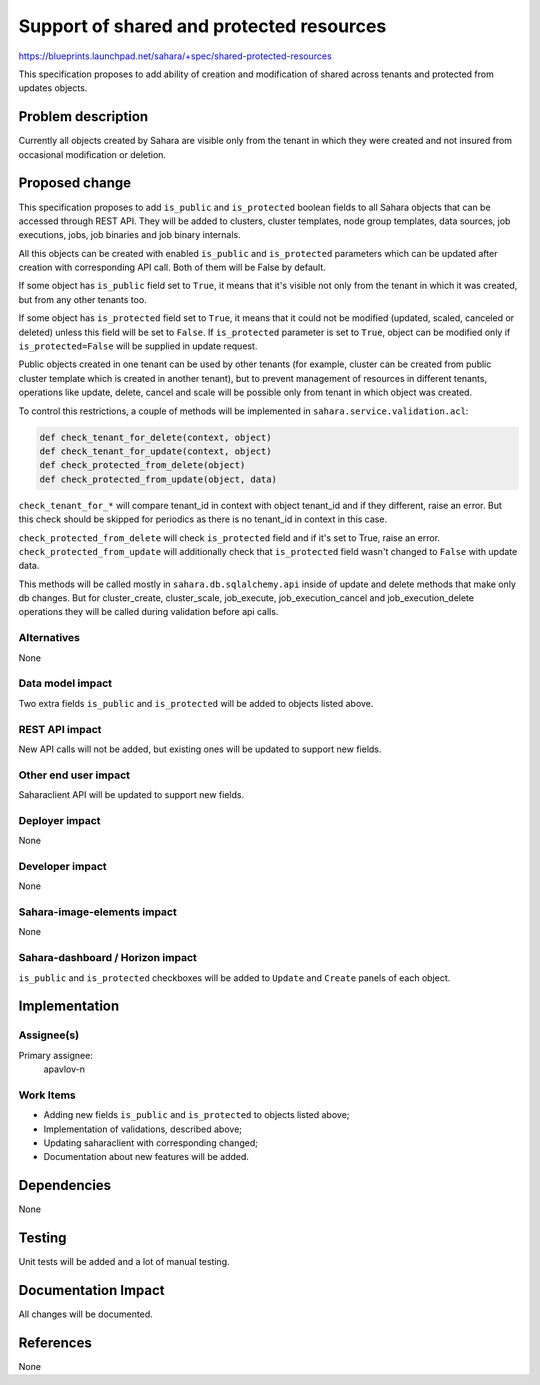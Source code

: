 ..
 This work is licensed under a Creative Commons Attribution 3.0 Unported
 License.

 http://creativecommons.org/licenses/by/3.0/legalcode

=========================================
Support of shared and protected resources
=========================================

https://blueprints.launchpad.net/sahara/+spec/shared-protected-resources

This specification proposes to add ability of creation and modification of
shared across tenants and protected from updates objects.

Problem description
===================

Currently all objects created by Sahara are visible only from the tenant in
which they were created and not insured from occasional modification or
deletion.

Proposed change
===============

This specification proposes to add ``is_public`` and ``is_protected`` boolean
fields to all Sahara objects that can be accessed through REST API. They will
be added to clusters, cluster templates, node group templates, data sources,
job executions, jobs, job binaries and job binary internals.

All this objects can be created with enabled ``is_public`` and
``is_protected`` parameters which can be updated after creation with
corresponding API call. Both of them will be False by default.

If some object has ``is_public`` field set to ``True``, it means that it's
visible not only from the tenant in which it was created, but from any other
tenants too.

If some object has ``is_protected`` field set to ``True``, it means that it
could not be modified (updated, scaled, canceled or deleted) unless this field
will be set to ``False``. If ``is_protected`` parameter is set to ``True``,
object can be modified only if ``is_protected=False`` will be supplied in
update request.

Public objects created in one tenant can be used by other tenants (for example,
cluster can be created from public cluster template which is created in another
tenant), but to prevent management of resources in different tenants,
operations like update, delete, cancel and scale will be possible only from
tenant in which object was created.

To control this restrictions, a couple of methods will be implemented in
``sahara.service.validation.acl``:

.. sourcecode:: python

    def check_tenant_for_delete(context, object)
    def check_tenant_for_update(context, object)
    def check_protected_from_delete(object)
    def check_protected_from_update(object, data)

``check_tenant_for_*`` will compare tenant_id in context with object tenant_id
and if they different, raise an error. But this check should be skipped for
periodics as there is no tenant_id in context in this case.

``check_protected_from_delete`` will check ``is_protected`` field and if it's
set to True, raise an error.
``check_protected_from_update`` will additionally check that ``is_protected``
field wasn't changed to ``False`` with update data.

This methods will be called mostly in ``sahara.db.sqlalchemy.api`` inside of
update and delete methods that make only db changes. But for cluster_create,
cluster_scale, job_execute, job_execution_cancel and job_execution_delete
operations they will be called during validation before api calls.

Alternatives
------------

None

Data model impact
-----------------

Two extra fields ``is_public`` and ``is_protected`` will be added to
objects listed above.

REST API impact
---------------

New API calls will not be added, but existing ones will be updated to support
new fields.

Other end user impact
---------------------

Saharaclient API will be updated to support new fields.

Deployer impact
---------------

None

Developer impact
----------------

None

Sahara-image-elements impact
----------------------------

None

Sahara-dashboard / Horizon impact
---------------------------------

``is_public`` and ``is_protected`` checkboxes will be added to ``Update`` and
``Create`` panels of each object.

Implementation
==============

Assignee(s)
-----------

Primary assignee:
  apavlov-n

Work Items
----------

* Adding new fields ``is_public`` and ``is_protected`` to objects listed above;
* Implementation of validations, described above;
* Updating saharaclient with corresponding changed;
* Documentation about new features will be added.

Dependencies
============

None

Testing
=======

Unit tests will be added and a lot of manual testing.

Documentation Impact
====================

All changes will be documented.

References
==========

None
